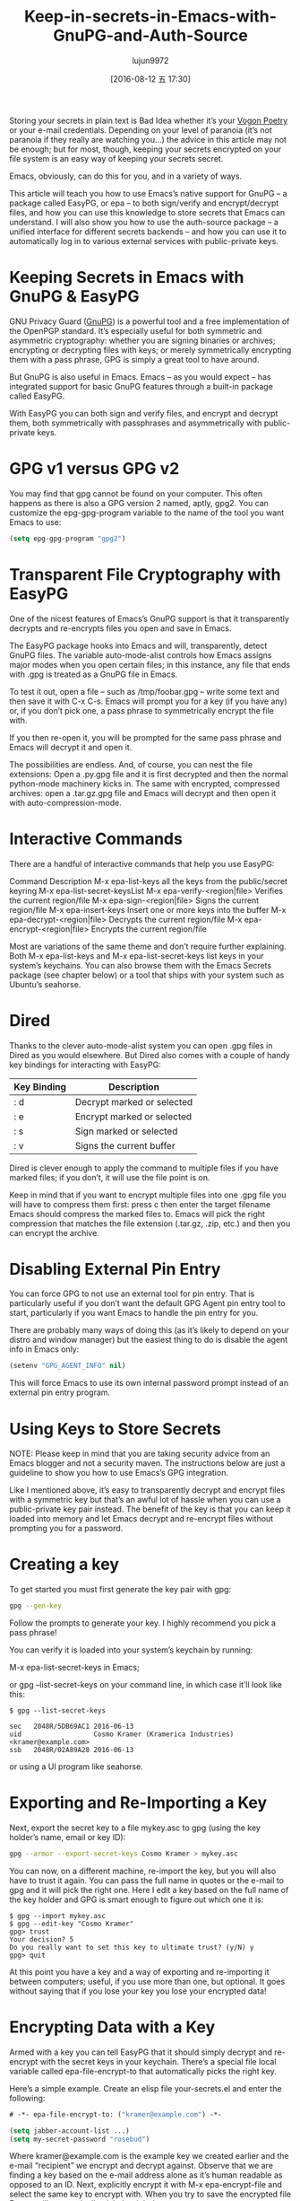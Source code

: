 #+TITLE: Keep-in-secrets-in-Emacs-with-GnuPG-and-Auth-Source
#+URL: https://www.masteringemacs.org/article/keeping-secrets-in-emacs-gnupg-auth-sources                   
#+AUTHOR: lujun9972
#+CATEGORY: raw
#+DATE: [2016-08-12 五 17:30]
#+OPTIONS: ^:{}


Storing your secrets in plain text is Bad Idea whether it’s your [[https://en.wikipedia.org/wiki/Vogon#Poetry][Vogon Poetry]] or your e-mail credentials.
Depending on your level of paranoia (it’s not paranoia if they really are watching you…) the advice in this
article may not be enough; but for most, though, keeping your secrets encrypted on your file system is an easy
way of keeping your secrets secret.

Emacs, obviously, can do this for you, and in a variety of ways.

This article will teach you how to use Emacs’s native support for GnuPG – a package called EasyPG, or epa – to
both sign/verify and encrypt/decrypt files, and how you can use this knowledge to store secrets that Emacs can
understand. I will also show you how to use the auth-source package – a unified interface for different
secrets backends – and how you can use it to automatically log in to various external services with
public-private keys.

* Keeping Secrets in Emacs with GnuPG & EasyPG

GNU Privacy Guard ([[https://www.gnupg.org/][GnuPG]]) is a powerful tool and a free implementation of the OpenPGP standard. It’s
especially useful for both symmetric and asymmetric cryptography: whether you are signing binaries or
archives; encrypting or decrypting files with keys; or merely symmetrically encrypting them with a pass
phrase, GPG is simply a great tool to have around.

But GnuPG is also useful in Emacs. Emacs – as you would expect – has integrated support for basic GnuPG
features through a built-in package called EasyPG.

With EasyPG you can both sign and verify files, and encrypt and decrypt them, both symmetrically with
passphrases and asymmetrically with public-private keys.

* GPG v1 versus GPG v2

You may find that gpg cannot be found on your computer. This often happens as there is also a GPG version 2
named, aptly, gpg2. You can customize the epg-gpg-program variable to the name of the tool you want Emacs to
use:

#+BEGIN_SRC emacs-lisp
  (setq epg-gpg-program "gpg2")
#+END_SRC

* Transparent File Cryptography with EasyPG

One of the nicest features of Emacs’s GnuPG support is that it transparently decrypts and re-encrypts files
you open and save in Emacs.

The EasyPG package hooks into Emacs and will, transparently, detect GnuPG files. The variable auto-mode-alist
controls how Emacs assigns major modes when you open certain files; in this instance, any file that ends with
.gpg is treated as a GnuPG file in Emacs.

To test it out, open a file – such as /tmp/foobar.gpg – write some text and then save it with C-x C-s. Emacs
will prompt you for a key (if you have any) or, if you don’t pick one, a pass phrase to symmetrically encrypt
the file with.

If you then re-open it, you will be prompted for the same pass phrase and Emacs will decrypt it and open it.

The possibilities are endless. And, of course, you can nest the file extensions: Open a .py.gpg file and it is
first decrypted and then the normal python-mode machinery kicks in. The same with encrypted, compressed
archives: open a .tar.gz.gpg file and Emacs will decrypt and then open it with auto-compression-mode.

* Interactive Commands

There are a handful of interactive commands that help you use EasyPG:

Command                       Description                                     
M-x epa-list-keys             all the keys from the public/secret keyring
M-x epa-list-secret-keysList 
M-x epa-verify-<region|file>  Verifies the current region/file                
M-x epa-sign-<region|file>    Signs the current region/file                   
M-x epa-insert-keys           Insert one or more keys into the buffer         
M-x epa-decrypt-<region|file> Decrypts the current region/file                
M-x epa-encrypt-<region|file> Encrypts the current region/file                

Most are variations of the same theme and don’t require further explaining. Both M-x epa-list-keys and M-x
epa-list-secret-keys list keys in your system’s keychains. You can also browse them with the Emacs Secrets
package (see chapter below) or a tool that ships with your system such as Ubuntu’s seahorse.

* Dired

Thanks to the clever auto-mode-alist system you can open .gpg files in Dired as you would elsewhere. But Dired
also comes with a couple of handy key bindings for interacting with EasyPG:

| Key Binding | Description                |
|-------------+----------------------------|
| : d         | Decrypt marked or selected |
| : e         | Encrypt marked or selected |
| : s         | Sign marked or selected    |
| : v         | Signs the current buffer   |

Dired is clever enough to apply the command to multiple files if you have marked files; if you don’t, it will
use the file point is on.

Keep in mind that if you want to encrypt multiple files into one .gpg file you will have to compress them
first: press c then enter the target filename Emacs should compress the marked files to. Emacs will pick the
right compression that matches the file extension (.tar.gz, .zip, etc.) and then you can encrypt the archive.

* Disabling External Pin Entry

You can force GPG to not use an external tool for pin entry. That is particularly useful if you don’t want the
default GPG Agent pin entry tool to start, particularly if you want Emacs to handle the pin entry for you.

There are probably many ways of doing this (as it’s likely to depend on your distro and window manager) but
the easiest thing to do is disable the agent info in Emacs only:

#+BEGIN_SRC emacs-lisp
  (setenv "GPG_AGENT_INFO" nil)
#+END_SRC

This will force Emacs to use its own internal password prompt instead of an external pin entry program.

* Using Keys to Store Secrets

NOTE: Please keep in mind that you are taking security advice from an Emacs blogger and not a security maven.
The instructions below are just a guideline to show you how to use Emacs’s GPG integration.

Like I mentioned above, it’s easy to transparently decrypt and encrypt files with a symmetric key but that’s
an awful lot of hassle when you can use a public-private key pair instead. The benefit of the key is that you
can keep it loaded into memory and let Emacs decrypt and re-encrypt files without prompting you for a
password.

* Creating a key

To get started you must first generate the key pair with gpg:

#+BEGIN_SRC sh
  gpg --gen-key
#+END_SRC

Follow the prompts to generate your key. I highly recommend you pick a pass phrase!

You can verify it is loaded into your system’s keychain by running:

M-x epa-list-secret-keys in Emacs;

or gpg --list-secret-keys on your command line, in which case it’ll look like this:

#+BEGIN_EXAMPLE
  $ gpg --list-secret-keys

  sec   2048R/5DB69AC1 2016-06-13
  uid                  Cosmo Kramer (Kramerica Industries) <kramer@example.com>
  ssb   2048R/02A89A28 2016-06-13
#+END_EXAMPLE

or using a UI program like seahorse.

* Exporting and Re-Importing a Key

Next, export the secret key to a file mykey.asc to gpg (using the key holder’s name, email or key ID):

#+BEGIN_SRC sh
  gpg --armor --export-secret-keys Cosmo Kramer > mykey.asc
#+END_SRC

You can now, on a different machine, re-import the key, but you will also have to trust it again. You can pass
the full name in quotes or the e-mail to gpg and it will pick the right one. Here I edit a key based on the
full name of the key holder and GPG is smart enough to figure out which one it is:

#+BEGIN_EXAMPLE
  $ gpg --import mykey.asc
  $ gpg --edit-key "Cosmo Kramer"
  gpg> trust
  Your decision? 5
  Do you really want to set this key to ultimate trust? (y/N) y
  gpg> quit
#+END_EXAMPLE

At this point you have a key and a way of exporting and re-importing it between computers; useful, if you use
more than one, but optional. It goes without saying that if you lose your key you lose your encrypted data!

* Encrypting Data with a Key

Armed with a key you can tell EasyPG that it should simply decrypt and re-encrypt with the secret keys in your
keychain. There’s a special file local variable called epa-file-encrypt-to that automatically picks the right
key.

Here’s a simple example. Create an elisp file your-secrets.el and enter the following:

#+BEGIN_SRC emacs-lisp
  # -*- epa-file-encrypt-to: ("kramer@example.com") -*-

  (setq jabber-account-list ...)
  (setq my-secret-password "rosebud")
#+END_SRC

Where kramer@example.com is the example key we created earlier and the e-mail “recipient” we encrypt and
decrypt against. Observe that we are finding a key based on the e-mail address alone as it’s human readable as
opposed to an ID. Next, explicitly encrypt it with M-x epa-encrypt-file and select the same key to encrypt
with. When you try to save the encrypted file Emacs will automatically pick the right key.

Now you can load the file in your init.el when you load Emacs:

#+BEGIN_SRC emacs-lisp
  (load-library "/path/to/your-secrets.el.gpg")
#+END_SRC

Emacs will ask for a pass phrase of the key it was encrypted with and then load the elisp file as though it
were a normal file.

* Storing Credentials with the Auth Source Package

This chapter builds on information in the section Using Keys to Store Secrets.

Auth Source is a generic interface for common backends such as your operating system’s Keychain and your local
~/.authinfo or ~/.netrc file.

Auth Source is supported by a variety of Emacs packages, but with the added benefit of having a fairly
straightforward API if you do need to call it directly. Among the supported ones are: jabber.el, GNUS, TRAMP,
various internal network functions, LDAP (yes, Emacs has an LDAP client built in), and ERC.

Auth Source solves the problem of mapping passwords and usernames to hosts, and it even supports multiple
backends if you have credentials in more than one place.

* Debugging Authentication Issues

The first thing I want to mention is the debug variable. Debugging authentication problems is hard enough
without adding another layer inbetween. To enable debug information set the auth-source-debug to t to enable
or nil to disable:

#+BEGIN_SRC emacs-lisp
  (setq auth-source-debug t)
#+END_SRC

This will echo a lot of additional, helpful, information to the *Messages* buffer. Be sure to turn it off when
you are done.

Another useful function to call is M-x auth-source-forget-all-cached. Auth source will cache your credentials
in Emacs; use this command to forget all the cached details.

* Automatic Jabber Login

Here’s a common workflow: logging in to Google Hangouts/Chat with jabber.el.

Consider the following jabber account:

#+BEGIN_SRC emacs-lisp
  (setq jabber-account-list
        '(("<your-gmail-email>"
           (:network-server . "talk.google.com")
           (:port . 443)
           (:connection-type . ssl))))
#+END_SRC

When you run M-x jabber-connect you’ll be asked – if all goes well – for your password. Instead of having to
type it every time you can store it encrypted on your filesystem and have Emacs fill it in automatically.

To do this we’ll need an .authinfo file and a way of telling Emacs where it is. By default it will look in ~
/.authinfo and a few other places, but I prefer keeping it encrypted and under source control. So to tell
auth-source where to look for it you update the auth-sources list variable:

#+BEGIN_SRC emacs-lisp
  (setq auth-sources
        '((:source "~/.emacs.d/secrets/.authinfo.gpg")))
#+END_SRC

Change the filepath to one that works for you. Next, create the empty file as .authinfo.gpg and add this line:

#+BEGIN_EXAMPLE
  machine gmail.com login <your account name> port xmpp password <your secret password>
#+END_EXAMPLE

Replacing <your account name> with the username only – i.e., johndoe and not johndoe@gmail.com. Replace <your
secret password> with your password and save the file and pick the key you created earlier.

Ensure the auth-sources variable is set up and evaluated and then run M-x jabber-connect again and – if you’ve
set it up right – Emacs will decrypt your .authinfo.gpg file – prompting you for your passphrase, once, if
Emacs does not have the secret key in memory – and match the hostname and username against the entries in
.authinfo.gpg and send the password to Jabber.

And if things go wrong, refer to the Debugging Authentication Issues chapter above.

Now you can go ahead and extend this to your e-mails, to TRAMP (if you don’t use SSH keys) and so on applying
the same principles. Emacs will keep the secret key in memory and apply it automatically and you won’t be
badgered to enter a password over and over again any more.

One more useful thing about the auth-sources variable: you can have more than one source. You can even use
your OS’s keychain/agent as a source of keys.

* Conclusion

Good news – your Vogon poetry’s safe. As you can see, with a bit of technical kowtowing with GPG and Emacs’s
authentication machinery and you can automate away most of the tedium of credentials management. EasyPG and 
Auth Sources are both powerful tools that you should learn more about. In fact, I’ve barely scratched the
surface and, like all things Emacs, everyone has their own special snowflake configuration so do let me know
if you can think of interesting, time-saving workflows.
